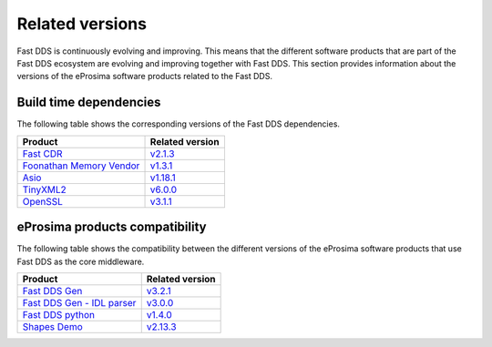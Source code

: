 .. _related_versions:

Related versions
================

Fast DDS is continuously evolving and improving.
This means that the different software products that are part of the Fast DDS ecosystem are evolving and improving
together with Fast DDS.
This section provides information about the versions of the eProsima software products related to the Fast DDS.

.. _related_versions_build_dependencies:

Build time dependencies
-----------------------

The following table shows the corresponding versions of the Fast DDS dependencies.

.. list-table::
   :header-rows: 1

   * - Product
     - Related version
   * - `Fast CDR <https://github.com/eProsima/Fast-CDR/>`_
     - `v2.1.3 <https://github.com/eProsima/Fast-CDR/releases/tag/v2.1.3>`_
   * - `Foonathan Memory Vendor <https://github.com/eProsima/foonathan_memory_vendor/>`_
     - `v1.3.1 <https://github.com/eProsima/foonathan_memory_vendor/releases/tag/v1.3.1>`_
   * - `Asio <https://github.com/chriskohlhoff/asio>`_
     - `v1.18.1 <https://github.com/chriskohlhoff/asio/tree/asio-1-18-1>`_
   * - `TinyXML2 <https://github.com/leethomason/tinyxml2>`_
     - `v6.0.0 <https://github.com/leethomason/tinyxml2/tree/6.0.0>`_
   * - `OpenSSL <https://github.com/openssl/openssl>`_
     - `v3.1.1 <https://github.com/openssl/openssl/releases/tag/openssl-3.1.1>`_

.. _related_versions_product_compatibility:

eProsima products compatibility
-------------------------------

The following table shows the compatibility between the different versions of the eProsima software products that use
Fast DDS as the core middleware.

.. list-table::
   :header-rows: 1

   * - Product
     - Related version
   * - `Fast DDS Gen <https://github.com/eProsima/Fast-DDS-Gen/>`_
     - `v3.2.1 <https://github.com/eProsima/Fast-DDS-Gen/releases/tag/v3.2.1>`_
   * - `Fast DDS Gen - IDL parser <https://github.com/eProsima/IDL-Parser/>`_
     - `v3.0.0 <https://github.com/eProsima/IDL-Parser/releases/tag/v3.0.0>`_
   * - `Fast DDS python <https://github.com/eProsima/Fast-DDS-python/>`_
     - `v1.4.0 <https://github.com/eProsima/Fast-DDS-python/releases/tag/v1.4.0>`_
   * - `Shapes Demo <https://github.com/eProsima/ShapesDemo/>`_
     - `v2.13.3 <https://github.com/eProsima/ShapesDemo/releases/tag/v2.13.3>`_
